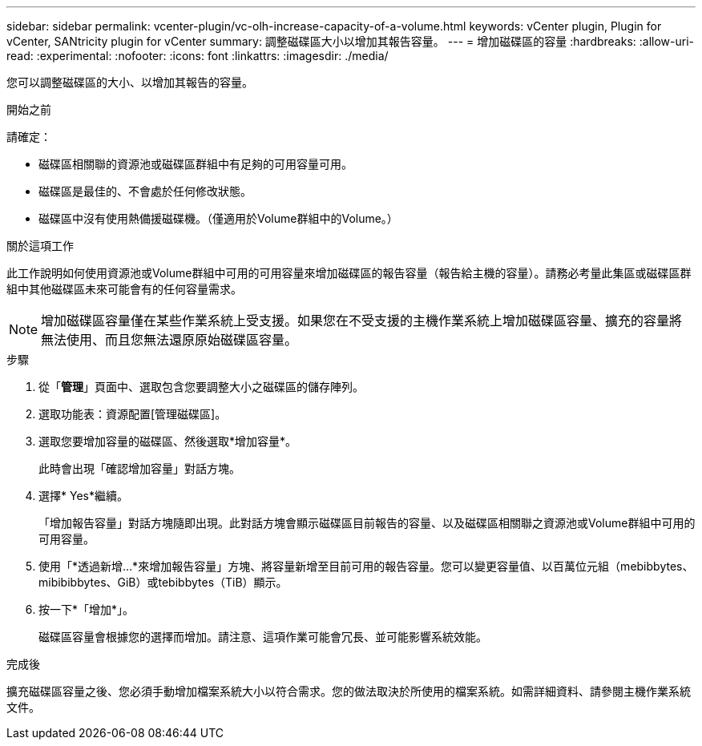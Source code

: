 ---
sidebar: sidebar 
permalink: vcenter-plugin/vc-olh-increase-capacity-of-a-volume.html 
keywords: vCenter plugin, Plugin for vCenter, SANtricity plugin for vCenter 
summary: 調整磁碟區大小以增加其報告容量。 
---
= 增加磁碟區的容量
:hardbreaks:
:allow-uri-read: 
:experimental: 
:nofooter: 
:icons: font
:linkattrs: 
:imagesdir: ./media/


[role="lead"]
您可以調整磁碟區的大小、以增加其報告的容量。

.開始之前
請確定：

* 磁碟區相關聯的資源池或磁碟區群組中有足夠的可用容量可用。
* 磁碟區是最佳的、不會處於任何修改狀態。
* 磁碟區中沒有使用熱備援磁碟機。（僅適用於Volume群組中的Volume。）


.關於這項工作
此工作說明如何使用資源池或Volume群組中可用的可用容量來增加磁碟區的報告容量（報告給主機的容量）。請務必考量此集區或磁碟區群組中其他磁碟區未來可能會有的任何容量需求。


NOTE: 增加磁碟區容量僅在某些作業系統上受支援。如果您在不受支援的主機作業系統上增加磁碟區容量、擴充的容量將無法使用、而且您無法還原原始磁碟區容量。

.步驟
. 從「*管理*」頁面中、選取包含您要調整大小之磁碟區的儲存陣列。
. 選取功能表：資源配置[管理磁碟區]。
. 選取您要增加容量的磁碟區、然後選取*增加容量*。
+
此時會出現「確認增加容量」對話方塊。

. 選擇* Yes*繼續。
+
「增加報告容量」對話方塊隨即出現。此對話方塊會顯示磁碟區目前報告的容量、以及磁碟區相關聯之資源池或Volume群組中可用的可用容量。

. 使用「*透過新增...*來增加報告容量」方塊、將容量新增至目前可用的報告容量。您可以變更容量值、以百萬位元組（mebibbytes、mibibibbytes、GiB）或tebibbytes（TiB）顯示。
. 按一下*「增加*」。
+
磁碟區容量會根據您的選擇而增加。請注意、這項作業可能會冗長、並可能影響系統效能。



.完成後
擴充磁碟區容量之後、您必須手動增加檔案系統大小以符合需求。您的做法取決於所使用的檔案系統。如需詳細資料、請參閱主機作業系統文件。
